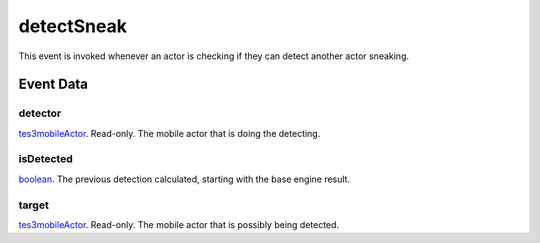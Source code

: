 detectSneak
====================================================================================================

This event is invoked whenever an actor is checking if they can detect another actor sneaking.

Event Data
----------------------------------------------------------------------------------------------------

detector
~~~~~~~~~~~~~~~~~~~~~~~~~~~~~~~~~~~~~~~~~~~~~~~~~~~~~~~~~~~~~~~~~~~~~~~~~~~~~~~~~~~~~~~~~~~~~~~~~~~~

`tes3mobileActor`_. Read-only. The mobile actor that is doing the detecting.

isDetected
~~~~~~~~~~~~~~~~~~~~~~~~~~~~~~~~~~~~~~~~~~~~~~~~~~~~~~~~~~~~~~~~~~~~~~~~~~~~~~~~~~~~~~~~~~~~~~~~~~~~

`boolean`_. The previous detection calculated, starting with the base engine result.

target
~~~~~~~~~~~~~~~~~~~~~~~~~~~~~~~~~~~~~~~~~~~~~~~~~~~~~~~~~~~~~~~~~~~~~~~~~~~~~~~~~~~~~~~~~~~~~~~~~~~~

`tes3mobileActor`_. Read-only. The mobile actor that is possibly being detected.

.. _`boolean`: ../../lua/type/boolean.html
.. _`tes3mobileActor`: ../../lua/type/tes3mobileActor.html
